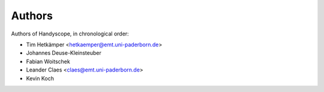 =======
Authors
=======
Authors of Handyscope, in chronological order:

* Tim Hetkämper <hetkaemper@emt.uni-paderborn.de>
* Johannes Deuse-Kleinsteuber
* Fabian Woitschek
* Leander Claes <claes@emt.uni-paderborn.de>
* Kevin Koch